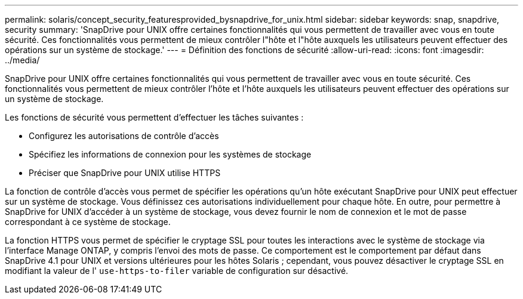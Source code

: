 ---
permalink: solaris/concept_security_featuresprovided_bysnapdrive_for_unix.html 
sidebar: sidebar 
keywords: snap, snapdrive, security 
summary: 'SnapDrive pour UNIX offre certaines fonctionnalités qui vous permettent de travailler avec vous en toute sécurité. Ces fonctionnalités vous permettent de mieux contrôler l"hôte et l"hôte auxquels les utilisateurs peuvent effectuer des opérations sur un système de stockage.' 
---
= Définition des fonctions de sécurité
:allow-uri-read: 
:icons: font
:imagesdir: ../media/


[role="lead"]
SnapDrive pour UNIX offre certaines fonctionnalités qui vous permettent de travailler avec vous en toute sécurité. Ces fonctionnalités vous permettent de mieux contrôler l'hôte et l'hôte auxquels les utilisateurs peuvent effectuer des opérations sur un système de stockage.

Les fonctions de sécurité vous permettent d'effectuer les tâches suivantes :

* Configurez les autorisations de contrôle d'accès
* Spécifiez les informations de connexion pour les systèmes de stockage
* Préciser que SnapDrive pour UNIX utilise HTTPS


La fonction de contrôle d'accès vous permet de spécifier les opérations qu'un hôte exécutant SnapDrive pour UNIX peut effectuer sur un système de stockage. Vous définissez ces autorisations individuellement pour chaque hôte. En outre, pour permettre à SnapDrive for UNIX d'accéder à un système de stockage, vous devez fournir le nom de connexion et le mot de passe correspondant à ce système de stockage.

La fonction HTTPS vous permet de spécifier le cryptage SSL pour toutes les interactions avec le système de stockage via l'interface Manage ONTAP, y compris l'envoi des mots de passe. Ce comportement est le comportement par défaut dans SnapDrive 4.1 pour UNIX et versions ultérieures pour les hôtes Solaris ; cependant, vous pouvez désactiver le cryptage SSL en modifiant la valeur de l' `use-https-to-filer` variable de configuration sur désactivé.
